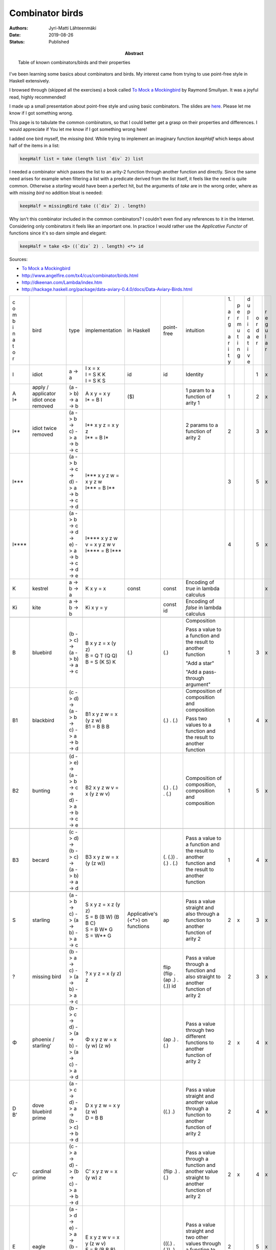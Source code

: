 Combinator birds
============================

:Abstract: Table of known combinators/birds and their properties
:Authors: Jyri-Matti Lähteenmäki
:Date: 2019-08-26
:Status: Published

I've been learning some basics about combinators and birds. My interest came from trying to use point-free style in  Haskell extensively.

I browsed through (skipped all the exercises) a book called `To Mock a Mockingbird <https://en.m.wikipedia.org/wiki/To_Mock_a_Mockingbird>`__ by Raymond Smullyan. It was a joyful read, highly recommended!

I made up a small presentation about point-free style and using basic combinators. The slides are `here <https://lahteenmaki.net/dev_*19/>`__. Please let me know if I got something wrong.

This page is to tabulate the common combinators, so that I could better get a grasp on their properties and differences. I would appreciate if You let me know if I got something wrong here!

I added one bird myself, the *missing bird*. While trying to implement an imaginary function *keepHalf* which keeps about half of the items in a list:

.. code:: haskell
  
  keepHalf list = take (length list `div` 2) list

I needed a combinator which passes the list to an arity-2 function through another function and directly. Since the same need arises for example when filtering a list with a predicate derived from the list itself, it feels like the need is quite common. Otherwise a *starling* would have been a perfect hit, but the arguments of *take* are in the wrong order, where as with *missing bird* no addition bloat is needed:

.. code:: haskell
  
  keepHalf = missingBird take ((`div` 2) . length)

Why isn't this combinator included in the common combinators? I couldn't even find any references to it in the Internet. Considering only combinators it feels like an important one. In practice I would rather use the *Applicative Functor* of functions since it's so darn simple and elegant:

.. code:: haskell
  
  keepHalf = take <$> ((`div` 2) . length) <*> id

Sources:

- `To Mock a Mockingbird <https://en.m.wikipedia.org/wiki/To_Mock_a_Mockingbird>`__
- `http://www.angelfire.com/tx4/cus/combinator/birds.html <http://www.angelfire.com/tx4/cus/combinator/birds.html>`__
- `http://dkeenan.com/Lambda/index.htm <http://dkeenan.com/Lambda/index.htm>`__
- `http://hackage.haskell.org/package/data-aviary-0.4.0/docs/Data-Aviary-Birds.html <http://hackage.haskell.org/package/data-aviary-0.4.0/docs/Data-Aviary-Birds.html>`__

+-------+------------------------+----------------------------------------------------------------------------+----------------------------------------------------+---------------+----------------------------------------+----------------------------------------------------------------------------------------------------------+------+-----+-----+-----+-----+
| | c   | bird                   | type                                                                       | implementation                                     | in            | point-free                             | intuition                                                                                                | | 1. | | p | | d | | o | | r |
| | o   |                        |                                                                            |                                                    | Haskell       |                                        |                                                                                                          | |    | | e | | u | | r | | e |
| | m   |                        |                                                                            |                                                    |               |                                        |                                                                                                          | | a  | | r | | p | | d | | g |
| | b   |                        |                                                                            |                                                    |               |                                        |                                                                                                          | | r  | | m | | l | | e | | u |
| | i   |                        |                                                                            |                                                    |               |                                        |                                                                                                          | | g  | | u | | i | | r | | l |
| | n   |                        |                                                                            |                                                    |               |                                        |                                                                                                          | |    | | t | | c |     | | a |
| | a   |                        |                                                                            |                                                    |               |                                        |                                                                                                          | | a  | | i | | a |     | | r |
| | t   |                        |                                                                            |                                                    |               |                                        |                                                                                                          | | r  | | n | | t |     |     |
| | o   |                        |                                                                            |                                                    |               |                                        |                                                                                                          | | i  | | g | | i |     |     |
| | r   |                        |                                                                            |                                                    |               |                                        |                                                                                                          | | t  |     | | v |     |     |
|       |                        |                                                                            |                                                    |               |                                        |                                                                                                          | | y  |     | | e |     |     |
+-------+------------------------+----------------------------------------------------------------------------+----------------------------------------------------+---------------+----------------------------------------+----------------------------------------------------------------------------------------------------------+------+-----+-----+-----+-----+
| I     | idiot                  | a -> a                                                                     | | I x = x                                          | id            | id                                     | Identity                                                                                                 |      |     |     | 1   | x   |
|       |                        |                                                                            | | I = S K K                                        |               |                                        |                                                                                                          |      |     |     |     |     |
|       |                        |                                                                            | | I = S K S                                        |               |                                        |                                                                                                          |      |     |     |     |     |
+-------+------------------------+----------------------------------------------------------------------------+----------------------------------------------------+---------------+----------------------------------------+----------------------------------------------------------------------------------------------------------+------+-----+-----+-----+-----+
| | A   | | apply / applicator   | (a -> b) -> a -> b                                                         | | A x y = x y                                      | ($)           |                                        | 1 param to a function of arity 1                                                                         | 1    |     |     | 2   | x   |
| | I*  | | idiot once removed   |                                                                            | | I* = B I                                         |               |                                        |                                                                                                          |      |     |     |     |     |
+-------+------------------------+----------------------------------------------------------------------------+----------------------------------------------------+---------------+----------------------------------------+----------------------------------------------------------------------------------------------------------+------+-----+-----+-----+-----+
| I**   | idiot twice removed    | (a -> b -> c) -> a -> b -> c                                               | | I** x y z = x y z                                |               |                                        | 2 params to a function of arity 2                                                                        | 2    |     |     | 3   | x   |
|       |                        |                                                                            | | I** = B I*                                       |               |                                        |                                                                                                          |      |     |     |     |     |
+-------+------------------------+----------------------------------------------------------------------------+----------------------------------------------------+---------------+----------------------------------------+----------------------------------------------------------------------------------------------------------+------+-----+-----+-----+-----+
| I***  |                        | (a -> b -> c -> d) -> a -> b -> c -> d                                     | | I*** x y z w = x y z w                           |               |                                        |                                                                                                          | 3    |     |     | 5   | x   |
|       |                        |                                                                            | | I*** = B I**                                     |               |                                        |                                                                                                          |      |     |     |     |     |
+-------+------------------------+----------------------------------------------------------------------------+----------------------------------------------------+---------------+----------------------------------------+----------------------------------------------------------------------------------------------------------+------+-----+-----+-----+-----+
| I**** |                        | (a -> b -> c -> d -> e) -> a -> b -> c -> d -> e                           | | I**** x y z w v = x y z w v                      |               |                                        |                                                                                                          | 4    |     |     | 5   | x   |
|       |                        |                                                                            | | I\*\*\*\* = B I\*\*\*                            |               |                                        |                                                                                                          |      |     |     |     |     |
+-------+------------------------+----------------------------------------------------------------------------+----------------------------------------------------+---------------+----------------------------------------+----------------------------------------------------------------------------------------------------------+------+-----+-----+-----+-----+
| K     | kestrel                | a -> b -> a                                                                | K x y = x                                          | const         | const                                  | Encoding of *true* in lambda calculus                                                                    |      |     |     |     | x   |
+-------+------------------------+----------------------------------------------------------------------------+----------------------------------------------------+---------------+----------------------------------------+----------------------------------------------------------------------------------------------------------+------+-----+-----+-----+-----+
| Ki    | kite                   | a -> b -> b                                                                | Ki x y = y                                         |               | const id                               | Encoding of *false* in lambda calculus                                                                   |      |     |     |     |     |
+-------+------------------------+----------------------------------------------------------------------------+----------------------------------------------------+---------------+----------------------------------------+----------------------------------------------------------------------------------------------------------+------+-----+-----+-----+-----+
|       |                        |                                                                            |                                                    |               |                                        |                                                                                                          |      |     |     |     |     |
+-------+------------------------+----------------------------------------------------------------------------+----------------------------------------------------+---------------+----------------------------------------+----------------------------------------------------------------------------------------------------------+------+-----+-----+-----+-----+
| B     | bluebird               | (b -> c) -> (a -> b) -> a -> c                                             | | B x y z = x (y z)                                | (.)           | (.)                                    | Composition                                                                                              | 1    |     |     | 3   | x   |
|       |                        |                                                                            | | B = Q T (Q Q)                                    |               |                                        |                                                                                                          |      |     |     |     |     |
|       |                        |                                                                            | | B = S (K S) K                                    |               |                                        | Pass a value to a function and the result to another function                                            |      |     |     |     |     |
|       |                        |                                                                            |                                                    |               |                                        |                                                                                                          |      |     |     |     |     |
|       |                        |                                                                            |                                                    |               |                                        | "Add a star"                                                                                             |      |     |     |     |     |
|       |                        |                                                                            |                                                    |               |                                        |                                                                                                          |      |     |     |     |     |
|       |                        |                                                                            |                                                    |               |                                        | "Add a pass-through argument"                                                                            |      |     |     |     |     |
+-------+------------------------+----------------------------------------------------------------------------+----------------------------------------------------+---------------+----------------------------------------+----------------------------------------------------------------------------------------------------------+------+-----+-----+-----+-----+
| B1    | blackbird              | (c -> d) -> (a -> b -> c) -> a -> b -> d                                   | | B1 x y z w = x (y z w)                           |               | (.) . (.)                              | Composition of composition and composition                                                               | 1    |     |     | 4   | x   |
|       |                        |                                                                            | | B1 = B B B                                       |               |                                        |                                                                                                          |      |     |     |     |     |
|       |                        |                                                                            |                                                    |               |                                        | Pass two values to a function and the result to another function                                         |      |     |     |     |     |
+-------+------------------------+----------------------------------------------------------------------------+----------------------------------------------------+---------------+----------------------------------------+----------------------------------------------------------------------------------------------------------+------+-----+-----+-----+-----+
| B2    | bunting                | (d -> e) -> (a -> b -> c -> d) -> a -> b -> c -> e                         | B2 x y z w v = x (y z w v)                         |               | (.) . (.) . (.)                        | Composition of composition, composition and composition                                                  | 1    |     |     | 5   | x   |
+-------+------------------------+----------------------------------------------------------------------------+----------------------------------------------------+---------------+----------------------------------------+----------------------------------------------------------------------------------------------------------+------+-----+-----+-----+-----+
|       |                        |                                                                            |                                                    |               |                                        |                                                                                                          |      |     |     |     |     |
+-------+------------------------+----------------------------------------------------------------------------+----------------------------------------------------+---------------+----------------------------------------+----------------------------------------------------------------------------------------------------------+------+-----+-----+-----+-----+
| B3    | becard                 | (c -> d) -> (b -> c) -> (a -> b) -> a -> d                                 | B3 x y z w = x (y (z w))                           |               | (. (.)) . (.) . (.)                    | Pass a value to a function and the result to another function and the result to another function         | 1    |     |     | 4   | x   |
+-------+------------------------+----------------------------------------------------------------------------+----------------------------------------------------+---------------+----------------------------------------+----------------------------------------------------------------------------------------------------------+------+-----+-----+-----+-----+
|       |                        |                                                                            |                                                    |               |                                        |                                                                                                          |      |     |     |     |     |
+-------+------------------------+----------------------------------------------------------------------------+----------------------------------------------------+---------------+----------------------------------------+----------------------------------------------------------------------------------------------------------+------+-----+-----+-----+-----+
| S     | starling               | (a -> b -> c) -> (a -> b) -> a -> c                                        | | S x y z = x z (y z)                              | Applicative's | ap                                     | Pass a value straight and also through a function to another function of arity 2                         | 2    | x   |     | 3   | x   |
|       |                        |                                                                            | | S = B (B W) (B B C)                              | (<*>)         |                                        |                                                                                                          |      |     |     |     |     |
|       |                        |                                                                            | | S = B W* G                                       | on functions  |                                        |                                                                                                          |      |     |     |     |     |
|       |                        |                                                                            | | S = W** G                                        |               |                                        |                                                                                                          |      |     |     |     |     |
+-------+------------------------+----------------------------------------------------------------------------+----------------------------------------------------+---------------+----------------------------------------+----------------------------------------------------------------------------------------------------------+------+-----+-----+-----+-----+
| ?     | missing bird           | (b -> a -> c) -> (a -> b) -> a -> c                                        | ? x y z = x (y z) z                                |               | flip (flip . (ap .) . (.)) id          | Pass a value through a function and also straight to another function of arity 2                         | 2    |     |     | 3   | x   |
+-------+------------------------+----------------------------------------------------------------------------+----------------------------------------------------+---------------+----------------------------------------+----------------------------------------------------------------------------------------------------------+------+-----+-----+-----+-----+
| Φ     | | phoenix /            | (b -> c -> d) -> (a -> b) -> (a -> c) -> a -> d                            | Φ x y z w = x (y w) (z w)                          |               | (ap .) . (.)                           | Pass a value through two different functions to another function of arity 2                              | 2    | x   |     | 4   | x   |
|       | | starling’            |                                                                            |                                                    |               |                                        |                                                                                                          |      |     |     |     |     |
+-------+------------------------+----------------------------------------------------------------------------+----------------------------------------------------+---------------+----------------------------------------+----------------------------------------------------------------------------------------------------------+------+-----+-----+-----+-----+
| | D   | | dove                 | (a -> c -> d) -> a -> (b -> c) -> b -> d                                   | | D x y z w = x y (z w)                            |               | ((.) .)                                | Pass a value straight and another value through a function to another function of arity 2                | 2    |     |     | 4   | x   |
| | B'  | | bluebird prime       |                                                                            | | D = B B                                          |               |                                        |                                                                                                          |      |     |     |     |     |
+-------+------------------------+----------------------------------------------------------------------------+----------------------------------------------------+---------------+----------------------------------------+----------------------------------------------------------------------------------------------------------+------+-----+-----+-----+-----+
| C'    | cardinal prime         | (c -> a -> d) -> (b -> c) -> a -> b -> d                                   | C' x y z w = x (y w) z                             |               | (flip .) . (.)                         | Pass a value through a function and another value straight to another function of arity 2                | 2    | x   |     | 4   | x   |
+-------+------------------------+----------------------------------------------------------------------------+----------------------------------------------------+---------------+----------------------------------------+----------------------------------------------------------------------------------------------------------+------+-----+-----+-----+-----+
| E     | eagle                  | (a -> d -> e) -> a -> (b -> c -> d) -> b -> c -> e                         | | E x y z w v = x y (z w v)                        |               | (((.) . (.)) .)                        | Pass a value straight and two other values through a function to another function of arity 2             | 2    |     |     | 5   | x   |
|       |                        |                                                                            | | E = B (B B B)                                    |               |                                        |                                                                                                          |      |     |     |     |     |
|       |                        |                                                                            | | E = B B1                                         |               |                                        |                                                                                                          |      |     |     |     |     |
+-------+------------------------+----------------------------------------------------------------------------+----------------------------------------------------+---------------+----------------------------------------+----------------------------------------------------------------------------------------------------------+------+-----+-----+-----+-----+
| D1    | dickcissel             | (a -> b -> d -> e) -> a -> b -> (c -> d) -> c -> e                         | | D1 x y z w v = x y z (w v)                       |               | (((.) .) .)                            | Pass two values straight and a third value through a function to another function of arity 3             | 3    |     |     | 5   | x   |
|       |                        |                                                                            | | D1 = B D                                         |               |                                        |                                                                                                          |      |     |     |     |     |
|       |                        |                                                                            | | D1 = B (B B)                                     |               |                                        |                                                                                                          |      |     |     |     |     |
+-------+------------------------+----------------------------------------------------------------------------+----------------------------------------------------+---------------+----------------------------------------+----------------------------------------------------------------------------------------------------------+------+-----+-----+-----+-----+
|       |                        |                                                                            |                                                    |               |                                        |                                                                                                          |      |     |     |     |     |
+-------+------------------------+----------------------------------------------------------------------------+----------------------------------------------------+---------------+----------------------------------------+----------------------------------------------------------------------------------------------------------+------+-----+-----+-----+-----+
| ψ     | psi                    | (b -> b -> c) -> (a -> b) -> a -> a -> c                                   | ψ x y z w = x (y z) (y w)                          | on            | join . ((flip . ((.) .)) .) . (.)      | Pass two values through the same function and pass the results to another function of arity 2            | 2    |     |     | 4   | x   |
+-------+------------------------+----------------------------------------------------------------------------+----------------------------------------------------+---------------+----------------------------------------+----------------------------------------------------------------------------------------------------------+------+-----+-----+-----+-----+
| D2    | dovekie                | (c -> d -> e) -> (a -> c) -> a -> (b -> d) -> b -> e                       | D2 x y z w v = x (y z) (w v)                       |               | (((.) .) .) . (.)                      | Pass two values through different functions and pass the results to another function of arity 2          | 2    |     |     | 5   | x   |
+-------+------------------------+----------------------------------------------------------------------------+----------------------------------------------------+---------------+----------------------------------------+----------------------------------------------------------------------------------------------------------+------+-----+-----+-----+-----+
| E^    | bald eagle             | (e -> f -> g) -> (a -> b -> e) -> a -> b -> (c -> d -> f) -> c -> d -> g   | | E^ x y1 y2 y3 z1 z2 z3 = x (y1 y2 y3) (z1 z2 z3) |               | (((((.) . (.)) .) .) .) . (.) . (.)    | Pass two pairs of values through different functions and pass the results to another function of arity 2 | 2    |     |     | 7   | x   |
|       |                        |                                                                            | | E^ = E E                                         |               |                                        |                                                                                                          |      |     |     |     |     |
|       |                        |                                                                            | | E^ = B(BBB)(B(BBB))                              |               |                                        | Like blackbird, but for two pairs of values                                                              |      |     |     |     |     |
|       |                        |                                                                            | | E^ = (B B1)(B B1)                                |               |                                        |                                                                                                          |      |     |     |     |     |
+-------+------------------------+----------------------------------------------------------------------------+----------------------------------------------------+---------------+----------------------------------------+----------------------------------------------------------------------------------------------------------+------+-----+-----+-----+-----+
|       |                        |                                                                            |                                                    |               |                                        |                                                                                                          |      |     |     |     |     |
+-------+------------------------+----------------------------------------------------------------------------+----------------------------------------------------+---------------+----------------------------------------+----------------------------------------------------------------------------------------------------------+------+-----+-----+-----+-----+
| W     | warbler                | (a -> a -> b) -> a -> b                                                    | | W x y = x y y                                    |               | flip ap id                             | Duplicate the value and pass to a function of arity 2                                                    | 2    |     |     | 2   | x   |
|       |                        |                                                                            | | W = C (B M R)                                    |               |                                        |                                                                                                          |      |     |     |     |     |
|       |                        |                                                                            | | W = C W'                                         |               |                                        |                                                                                                          |      |     |     |     |     |
|       |                        |                                                                            | | W = B (T W’) R                                   |               |                                        |                                                                                                          |      |     |     |     |     |
|       |                        |                                                                            | | W = C (H R)                                      |               |                                        |                                                                                                          |      |     |     |     |     |
|       |                        |                                                                            | | W = R (H R) R                                    |               |                                        |                                                                                                          |      |     |     |     |     |
|       |                        |                                                                            | | W = C (S R R)                                    |               |                                        |                                                                                                          |      |     |     |     |     |
|       |                        |                                                                            | | W = C (S (C C) (C C))                            |               |                                        |                                                                                                          |      |     |     |     |     |
|       |                        |                                                                            | | W = S T                                          |               |                                        |                                                                                                          |      |     |     |     |     |
+-------+------------------------+----------------------------------------------------------------------------+----------------------------------------------------+---------------+----------------------------------------+----------------------------------------------------------------------------------------------------------+------+-----+-----+-----+-----+
| W*    | warbler once removed   | (a -> b -> b -> c) -> a -> b -> c                                          | | W* x y z = x y z z                               |               | flip flip id . (ap .)                  | Pass first value straight and duplicate another value to a function of arity 3                           | 3    |     |     | 3   | x   |
|       |                        |                                                                            | | W* = B W                                         |               |                                        |                                                                                                          |      |     |     |     |     |
+-------+------------------------+----------------------------------------------------------------------------+----------------------------------------------------+---------------+----------------------------------------+----------------------------------------------------------------------------------------------------------+------+-----+-----+-----+-----+
| W**   | warbler twice removed  | (a -> b -> c -> c -> d) -> a -> b -> c -> d                                | | W** x y z w = x y z w w                          |               | flip flip id . ((flip . (ap .)) .)     | Pass first two values straight and duplicate third value to a function of arity 4                        | 4    |     |     | 4   | x   |
|       |                        |                                                                            | | W** = B (B W)                                    |               |                                        |                                                                                                          |      |     |     |     |     |
|       |                        |                                                                            | | W** = B W*                                       |               |                                        |                                                                                                          |      |     |     |     |     |
+-------+------------------------+----------------------------------------------------------------------------+----------------------------------------------------+---------------+----------------------------------------+----------------------------------------------------------------------------------------------------------+------+-----+-----+-----+-----+
| H     | hummingbird            | (a -> b -> a -> c) -> a -> b -> c                                          | | H x y z = x y z y                                |               | flip (ap . (flip .)) id                | Pass the two values straight and duplicate first value to a function of arity 3                          | 2    |     |     | 3   | x   |
|       |                        |                                                                            | | H = B W (B C)                                    |               |                                        |                                                                                                          |      |     |     |     |     |
|       |                        |                                                                            | | H = W* C*                                        |               |                                        |                                                                                                          |      |     |     |     |     |
|       |                        |                                                                            | | H = S R                                          |               |                                        |                                                                                                          |      |     |     |     |     |
+-------+------------------------+----------------------------------------------------------------------------+----------------------------------------------------+---------------+----------------------------------------+----------------------------------------------------------------------------------------------------------+------+-----+-----+-----+-----+
| J     | jay                    | (a -> b -> b) -> a -> b -> a -> b                                          | J x y z w = x y (x w z)                            |               | ap (flip . ((.) .) . ((.) .)) flip     |                                                                                                          | 2    | x   |     | 4   |     |
+-------+------------------------+----------------------------------------------------------------------------+----------------------------------------------------+---------------+----------------------------------------+----------------------------------------------------------------------------------------------------------+------+-----+-----+-----+-----+
|       | jalt                   | (a -> c) -> a -> b -> c                                                    | jalt x y z = x y                                   |               | (const .)                              | Pass first value straight and forget the second value                                                    |      |     |     |     |     |
+-------+------------------------+----------------------------------------------------------------------------+----------------------------------------------------+---------------+----------------------------------------+----------------------------------------------------------------------------------------------------------+------+-----+-----+-----+-----+
|       | jalt'                  | (a -> b -> d) -> a -> b -> c -> d                                          | jalt' x y z w = x y z                              |               | ((const .) .)                          | Pass first two values straight and forget the third value                                                |      |     |     |     |     |
+-------+------------------------+----------------------------------------------------------------------------+----------------------------------------------------+---------------+----------------------------------------+----------------------------------------------------------------------------------------------------------+------+-----+-----+-----+-----+
| 𝚪     | gamma                  | ((a -> b -> c) -> d -> e -> b) -> (a -> b -> c) -> (d -> a) -> d -> e -> c | 𝚪 x y z w v = y (z w) (x y w v)                    |               | ap (flip . (ap .) . (((.) .) .) . (.)) |                                                                                                          | 3    | x   |     | 5   |     |
+-------+------------------------+----------------------------------------------------------------------------+----------------------------------------------------+---------------+----------------------------------------+----------------------------------------------------------------------------------------------------------+------+-----+-----+-----+-----+
| M     | mockingbird            |                                                                            | | M x = x x                                        |               |                                        | Pass the value to itself                                                                                 | 1    |     |     | 1   |     |
|       |                        |                                                                            | | M = O I                                          |               |                                        |                                                                                                          |      |     |     |     |     |
|       |                        |                                                                            | | M = W T                                          |               |                                        |                                                                                                          |      |     |     |     |     |
|       |                        |                                                                            | | M = S T T                                        |               |                                        |                                                                                                          |      |     |     |     |     |
|       |                        |                                                                            | | M = S I I                                        |               |                                        |                                                                                                          |      |     |     |     |     |
+-------+------------------------+----------------------------------------------------------------------------+----------------------------------------------------+---------------+----------------------------------------+----------------------------------------------------------------------------------------------------------+------+-----+-----+-----+-----+
| M2    | double mockingbird     |                                                                            | | M2 x y = x y (x y)                               |               |                                        |                                                                                                          | 2    |     |     |     |     |
|       |                        |                                                                            | | M2 = B M                                         |               |                                        |                                                                                                          |      |     |     |     |     |
+-------+------------------------+----------------------------------------------------------------------------+----------------------------------------------------+---------------+----------------------------------------+----------------------------------------------------------------------------------------------------------+------+-----+-----+-----+-----+
| L     | lark                   |                                                                            | | L x y = x (y y)                                  |               | (. ap id id)                           | Pass the value to itself and pass the result to another function                                         | 1    |     |     | 2   | x   |
|       |                        |                                                                            | | L = Q M                                          |               |                                        |                                                                                                          |      |     |     |     |     |
|       |                        |                                                                            | | L = C B M                                        |               |                                        |                                                                                                          |      |     |     |     |     |
|       |                        |                                                                            | | L = R M B                                        |               |                                        |                                                                                                          |      |     |     |     |     |
|       |                        |                                                                            | | L = B B T M B                                    |               |                                        |                                                                                                          |      |     |     |     |     |
|       |                        |                                                                            | | L = B (T M) B                                    |               |                                        |                                                                                                          |      |     |     |     |     |
|       |                        |                                                                            | | L = B W B                                        |               |                                        |                                                                                                          |      |     |     |     |     |
+-------+------------------------+----------------------------------------------------------------------------+----------------------------------------------------+---------------+----------------------------------------+----------------------------------------------------------------------------------------------------------+------+-----+-----+-----+-----+
| O     | owl                    | ((a -> b) -> a) -> (a -> b) -> b                                           | | O x y = y (x y)                                  |               | ap id                                  |                                                                                                          | 1    | x   |     | 2   |     |
|       |                        |                                                                            | | O = S I                                          |               |                                        |                                                                                                          |      |     |     |     |     |
|       |                        |                                                                            | | O = Q Q W                                        |               |                                        |                                                                                                          |      |     |     |     |     |
|       |                        |                                                                            | | O = B W Q                                        |               |                                        |                                                                                                          |      |     |     |     |     |
|       |                        |                                                                            | | O = B W (C B)                                    |               |                                        |                                                                                                          |      |     |     |     |     |
+-------+------------------------+----------------------------------------------------------------------------+----------------------------------------------------+---------------+----------------------------------------+----------------------------------------------------------------------------------------------------------+------+-----+-----+-----+-----+
| Θ     | sage                   | (a -> a) -> a                                                              | | Θ x = x (Θ x)                                    |               |                                        |                                                                                                          | 1    | x   |     | 2   |     |
|       |                        |                                                                            | | Θ = S L L                                        |               |                                        |                                                                                                          |      |     |     |     |     |
+-------+------------------------+----------------------------------------------------------------------------+----------------------------------------------------+---------------+----------------------------------------+----------------------------------------------------------------------------------------------------------+------+-----+-----+-----+-----+
| U     | turing                 |                                                                            | | U x y = y (x x y)                                |               |                                        |                                                                                                          | 2    | x   |     | 2   |     |
|       |                        |                                                                            | | U = L O                                          |               |                                        |                                                                                                          |      |     |     |     |     |
|       |                        |                                                                            | | U = L (S I)                                      |               |                                        |                                                                                                          |      |     |     |     |     |
|       |                        |                                                                            | | U = B W (L Q)                                    |               |                                        |                                                                                                          |      |     |     |     |     |
+-------+------------------------+----------------------------------------------------------------------------+----------------------------------------------------+---------------+----------------------------------------+----------------------------------------------------------------------------------------------------------+------+-----+-----+-----+-----+
|       |                        |                                                                            |                                                    |               |                                        |                                                                                                          |      |     |     |     |     |
+-------+------------------------+----------------------------------------------------------------------------+----------------------------------------------------+---------------+----------------------------------------+----------------------------------------------------------------------------------------------------------+------+-----+-----+-----+-----+
| G     | goldfinch              | (b -> c -> d) -> (a -> c) -> a -> b -> d                                   | | G x y z w = x w (y z)                            |               | (.) . flip                             | Like D, but arguments in different order                                                                 | 2    | x   |     | 4   | x   |
|       |                        |                                                                            | | G = B B C                                        |               |                                        |                                                                                                          |      |     |     |     |     |
+-------+------------------------+----------------------------------------------------------------------------+----------------------------------------------------+---------------+----------------------------------------+----------------------------------------------------------------------------------------------------------+------+-----+-----+-----+-----+
|       |                        |                                                                            |                                                    |               |                                        |                                                                                                          |      |     |     |     |     |
+-------+------------------------+----------------------------------------------------------------------------+----------------------------------------------------+---------------+----------------------------------------+----------------------------------------------------------------------------------------------------------+------+-----+-----+-----+-----+
| T     | thrush                 | a -> (a -> b) -> b                                                         | | T x y = y x                                      | (&)           |                                        | Like I*, but arguments in different order                                                                |      | x   |     | 2   |     |
|       |                        |                                                                            | | T = C I                                          |               |                                        |                                                                                                          |      |     |     |     |     |
|       |                        |                                                                            | | T = S (K (S I)) (S (K K) I)                      |               |                                        |                                                                                                          |      |     |     |     |     |
|       |                        |                                                                            | | T = Q3 I                                         |               |                                        |                                                                                                          |      |     |     |     |     |
+-------+------------------------+----------------------------------------------------------------------------+----------------------------------------------------+---------------+----------------------------------------+----------------------------------------------------------------------------------------------------------+------+-----+-----+-----+-----+
|       |                        |                                                                            |                                                    |               |                                        |                                                                                                          |      |     |     |     |     |
+-------+------------------------+----------------------------------------------------------------------------+----------------------------------------------------+---------------+----------------------------------------+----------------------------------------------------------------------------------------------------------+------+-----+-----+-----+-----+
| C     | cardinal               | (a -> b -> c) -> b -> a -> c                                               | | C x y z = x z y                                  | flip          |                                        | Swap argument order                                                                                      | 2    | x   |     | 3   | x   |
|       |                        |                                                                            | | C = R R R                                        |               |                                        |                                                                                                          |      |     |     |     |     |
|       |                        |                                                                            | | C = B (T (B B T)) (B B T)                        |               |                                        | Like I**, but arguments in different order                                                               |      |     |     |     |     |
|       |                        |                                                                            | | C = Q Q (Q T)                                    |               |                                        |                                                                                                          |      |     |     |     |     |
|       |                        |                                                                            | | C = G G I I                                      |               |                                        |                                                                                                          |      |     |     |     |     |
+-------+------------------------+----------------------------------------------------------------------------+----------------------------------------------------+---------------+----------------------------------------+----------------------------------------------------------------------------------------------------------+------+-----+-----+-----+-----+
| F     | finch                  | b -> a -> (a -> b -> c) -> c                                               | | F x y z = z y x                                  |               | flip (flip . flip id)                  | Like I**, but arguments in different order                                                               |      | x   |     | 3   |     |
|       |                        |                                                                            | | F = E T T E T                                    |               |                                        |                                                                                                          |      |     |     |     |     |
|       |                        |                                                                            | | F = B (T T) (B (B B B) T)                        |               |                                        |                                                                                                          |      |     |     |     |     |
|       |                        |                                                                            | | F = C V                                          |               |                                        |                                                                                                          |      |     |     |     |     |
+-------+------------------------+----------------------------------------------------------------------------+----------------------------------------------------+---------------+----------------------------------------+----------------------------------------------------------------------------------------------------------+------+-----+-----+-----+-----+
| R     | robin                  | b -> (a -> b -> c) -> a -> c                                               | | R x y z = y z x                                  |               | flip flip                              | Like I**, but arguments in different order                                                               |      | x   |     | 3   |     |
|       |                        |                                                                            | | R = B B T                                        |               |                                        |                                                                                                          |      |     |     |     |     |
|       |                        |                                                                            | | R = CC                                           |               |                                        |                                                                                                          |      |     |     |     |     |
+-------+------------------------+----------------------------------------------------------------------------+----------------------------------------------------+---------------+----------------------------------------+----------------------------------------------------------------------------------------------------------+------+-----+-----+-----+-----+
| V     | vireo                  | a -> b -> (a -> b -> c) -> c                                               | | V x y z = z x y                                  |               | flip . flip id                         | Like I**, but arguments in different order                                                               |      | x   |     | 3   |     |
|       |                        |                                                                            | | V = B C T                                        |               |                                        |                                                                                                          |      |     |     |     |     |
|       |                        |                                                                            | | V = C F                                          |               |                                        |                                                                                                          |      |     |     |     |     |
|       |                        |                                                                            | | V = C* T                                         |               |                                        |                                                                                                          |      |     |     |     |     |
+-------+------------------------+----------------------------------------------------------------------------+----------------------------------------------------+---------------+----------------------------------------+----------------------------------------------------------------------------------------------------------+------+-----+-----+-----+-----+
|       |                        |                                                                            |                                                    |               |                                        |                                                                                                          |      |     |     |     |     |
+-------+------------------------+----------------------------------------------------------------------------+----------------------------------------------------+---------------+----------------------------------------+----------------------------------------------------------------------------------------------------------+------+-----+-----+-----+-----+
| R*    | robin once removed     | (b -> c -> a -> d) -> a -> b -> c -> d                                     | | R* x y z w = x z w y                             |               | flip . (flip .)                        | Like I***, but arguments in different order                                                              | 3    | x   |     | 4   | x   |
|       |                        |                                                                            | | R* = C* C*                                       |               |                                        |                                                                                                          |      |     |     |     |     |
+-------+------------------------+----------------------------------------------------------------------------+----------------------------------------------------+---------------+----------------------------------------+----------------------------------------------------------------------------------------------------------+------+-----+-----+-----+-----+
| F*    | finch once removed     | (c -> b -> a -> d) -> a -> b -> c -> d                                     | | F* x y z w = x w z y                             |               | flip . (flip .) . flip                 | Like I***, but arguments in different order                                                              | 3    | x   |     | 4   | x   |
|       |                        |                                                                            | | F* = B C* R*                                     |               |                                        |                                                                                                          |      |     |     |     |     |
+-------+------------------------+----------------------------------------------------------------------------+----------------------------------------------------+---------------+----------------------------------------+----------------------------------------------------------------------------------------------------------+------+-----+-----+-----+-----+
| C*    | cardinal once removed  | (a -> c -> b -> d) -> a -> b -> c -> d                                     | | C* x y z w = x y w z                             |               | (flip .)                               | Like I***, but arguments in different order                                                              | 3    | x   |     | 4   | x   |
|       |                        |                                                                            | | C* = B C                                         |               |                                        |                                                                                                          |      |     |     |     |     |
|       |                        |                                                                            | | C* = G R                                         |               |                                        |                                                                                                          |      |     |     |     |     |
+-------+------------------------+----------------------------------------------------------------------------+----------------------------------------------------+---------------+----------------------------------------+----------------------------------------------------------------------------------------------------------+------+-----+-----+-----+-----+
| V*    | vireo once removed     | (b -> a -> b -> d) -> a -> b -> b -> d                                     | | V* x y z w = x z y w                             |               | flip                                   | Same as Cardinal but additional argument.                                                                | 3    | x   |     | 4   | x   |
|       |                        |                                                                            | | V* = C* F*                                       |               |                                        | Implementation was incorrect in the book.                                                                |      |     |     |     |     |
+-------+------------------------+----------------------------------------------------------------------------+----------------------------------------------------+---------------+----------------------------------------+----------------------------------------------------------------------------------------------------------+------+-----+-----+-----+-----+
|       |                        |                                                                            |                                                    |               |                                        |                                                                                                          |      |     |     |     |     |
+-------+------------------------+----------------------------------------------------------------------------+----------------------------------------------------+---------------+----------------------------------------+----------------------------------------------------------------------------------------------------------+------+-----+-----+-----+-----+
| R**   | robin twice removed    | (a -> c -> d -> b -> e) -> a -> b -> c -> d -> e                           | | R** x y z w v = x y w v z                        |               | ((flip . (flip .)) .)                  | Like I****, but arguments in different order                                                             | 4    | x   |     | 5   | x   |
|       |                        |                                                                            | | R** = B R*                                       |               |                                        |                                                                                                          |      |     |     |     |     |
+-------+------------------------+----------------------------------------------------------------------------+----------------------------------------------------+---------------+----------------------------------------+----------------------------------------------------------------------------------------------------------+------+-----+-----+-----+-----+
| F**   | finch twice removed    | (a -> d -> c -> b -> e) -> a -> b -> c -> d -> e                           | | F** x y z w v = x y v w z                        |               | ((flip . (flip .) . flip) .)           | Like I****, but arguments in different order                                                             | 4    | x   |     | 5   | x   |
|       |                        |                                                                            | | F** = B F*                                       |               |                                        |                                                                                                          |      |     |     |     |     |
+-------+------------------------+----------------------------------------------------------------------------+----------------------------------------------------+---------------+----------------------------------------+----------------------------------------------------------------------------------------------------------+------+-----+-----+-----+-----+
| C**   | cardinal twice removed | (a -> b -> d -> c -> e) -> a -> b -> c -> d -> e                           | | C** x y z w v = x y z v w                        |               | ((flip .) .)                           | Like I****, but arguments in different order                                                             | 4    | x   |     | 5   | x   |
|       |                        |                                                                            | | C** = B C*                                       |               |                                        |                                                                                                          |      |     |     |     |     |
+-------+------------------------+----------------------------------------------------------------------------+----------------------------------------------------+---------------+----------------------------------------+----------------------------------------------------------------------------------------------------------+------+-----+-----+-----+-----+
| V**   | vireo twice removed    | (a -> c -> b -> c -> e) -> a -> b -> c -> c -> e                           | | V** x y z w v = x y v z w                        |               | (((flip .) . flip) .)                  | Like I****, but arguments in different order                                                             | 4    | x   |     | 5   | x   |
|       |                        |                                                                            | | V** = B V*                                       |               |                                        |                                                                                                          |      |     |     |     |     |
+-------+------------------------+----------------------------------------------------------------------------+----------------------------------------------------+---------------+----------------------------------------+----------------------------------------------------------------------------------------------------------+------+-----+-----+-----+-----+
|       |                        |                                                                            |                                                    |               |                                        |                                                                                                          |      |     |     |     |     |
+-------+------------------------+----------------------------------------------------------------------------+----------------------------------------------------+---------------+----------------------------------------+----------------------------------------------------------------------------------------------------------+------+-----+-----+-----+-----+
| Q     | queer                  | (a -> b) -> (b -> c) -> a -> c                                             | | Q x y z = y (x z)                                | (>>>)         | flip (.)                               | Like B, but arguments in different order.                                                                | 1    | x   |     | 3   |     |
|       |                        |                                                                            | | Q = C B                                          |               |                                        | BBTBR was incorrect in the book (was BBBTBR)                                                             |      |     |     |     |     |
|       |                        |                                                                            | | Q = R R R B                                      |               |                                        |                                                                                                          |      |     |     |     |     |
|       |                        |                                                                            | | Q = R B R                                        |               |                                        |                                                                                                          |      |     |     |     |     |
|       |                        |                                                                            | | Q = B B T B R                                    |               |                                        |                                                                                                          |      |     |     |     |     |
|       |                        |                                                                            | | Q = B (T B) R                                    |               |                                        |                                                                                                          |      |     |     |     |     |
|       |                        |                                                                            | | Q = B (T B) (B B T)                              |               |                                        |                                                                                                          |      |     |     |     |     |
|       |                        |                                                                            | | Q = G R Q3                                       |               |                                        |                                                                                                          |      |     |     |     |     |
|       |                        |                                                                            | | Q = C* Q3                                        |               |                                        |                                                                                                          |      |     |     |     |     |
+-------+------------------------+----------------------------------------------------------------------------+----------------------------------------------------+---------------+----------------------------------------+----------------------------------------------------------------------------------------------------------+------+-----+-----+-----+-----+
| Q1    | quixotic               | (b -> c) -> a -> (a -> b) -> c                                             | | Q1 x y z = x (z y)                               |               | (. flip id) . (.)                      | Like B, but arguments in different order                                                                 | 1    | x   |     | 3   | x   |
|       |                        |                                                                            | | Q1 = B C B                                       |               |                                        |                                                                                                          |      |     |     |     |     |
|       |                        |                                                                            | | Q1 = C* B                                        |               |                                        |                                                                                                          |      |     |     |     |     |
+-------+------------------------+----------------------------------------------------------------------------+----------------------------------------------------+---------------+----------------------------------------+----------------------------------------------------------------------------------------------------------+------+-----+-----+-----+-----+
| Q2    | quizzical              | a -> (b -> c) -> (a -> b) -> c                                             | | Q2 x y z = y (z x)                               |               | flip (.) . flip id                     | Like B, but arguments in different order                                                                 |      | x   |     | 3   |     |
|       |                        |                                                                            | | Q2 = R* B                                        |               |                                        |                                                                                                          |      |     |     |     |     |
|       |                        |                                                                            | | Q2 = B C (B C) B                                 |               |                                        |                                                                                                          |      |     |     |     |     |
|       |                        |                                                                            | | Q2 = C (B C B)                                   |               |                                        |                                                                                                          |      |     |     |     |     |
+-------+------------------------+----------------------------------------------------------------------------+----------------------------------------------------+---------------+----------------------------------------+----------------------------------------------------------------------------------------------------------+------+-----+-----+-----+-----+
| Q3    | quirky                 | (a -> b) -> a -> (b -> c) -> c                                             | | Q3 x y z = z (x y)                               |               | (flip id .)                            | Like B, but arguments in different order                                                                 | 1    | x   |     | 3   |     |
|       |                        |                                                                            | | Q3 = B T                                         |               |                                        |                                                                                                          |      |     |     |     |     |
|       |                        |                                                                            | | Q3 = G I                                         |               |                                        |                                                                                                          |      |     |     |     |     |
+-------+------------------------+----------------------------------------------------------------------------+----------------------------------------------------+---------------+----------------------------------------+----------------------------------------------------------------------------------------------------------+------+-----+-----+-----+-----+
| Q4    | quacky                 | a -> (a -> b) -> (b -> c) -> c                                             | | Q4 x y z = z (y x)                               |               | (flip id .) . flip id                  | Like B, but arguments in different order                                                                 |      | x   |     | 3   |     |
|       |                        |                                                                            | | Q4 = F* B                                        |               |                                        |                                                                                                          |      |     |     |     |     |
|       |                        |                                                                            | | Q4 = C (B T)                                     |               |                                        |                                                                                                          |      |     |     |     |     |
|       |                        |                                                                            | | Q4 = Q1 T                                        |               |                                        |                                                                                                          |      |     |     |     |     |
|       |                        |                                                                            | | Q4 = C Q3                                        |               |                                        |                                                                                                          |      |     |     |     |     |
+-------+------------------------+----------------------------------------------------------------------------+----------------------------------------------------+---------------+----------------------------------------+----------------------------------------------------------------------------------------------------------+------+-----+-----+-----+-----+
|       |                        |                                                                            |                                                    |               |                                        |                                                                                                          |      |     |     |     |     |
+-------+------------------------+----------------------------------------------------------------------------+----------------------------------------------------+---------------+----------------------------------------+----------------------------------------------------------------------------------------------------------+------+-----+-----+-----+-----+
| W'    | converse warbler       | a -> (a -> a -> b) -> b                                                    | | W' x y = y x x                                   |               | ap (flip . flip id) id                 | Like W, but arguments in different order                                                                 |      | x   |     | 2   |     |
|       |                        |                                                                            | | W' = B M R                                       |               |                                        |                                                                                                          |      |     |     |     |     |
|       |                        |                                                                            | | W' = M2 R                                        |               |                                        |                                                                                                          |      |     |     |     |     |
|       |                        |                                                                            | | W' = B M (B B T)                                 |               |                                        |                                                                                                          |      |     |     |     |     |
|       |                        |                                                                            | | W' = B (B M B) T                                 |               |                                        |                                                                                                          |      |     |     |     |     |
|       |                        |                                                                            | | W' = H R                                         |               |                                        |                                                                                                          |      |     |     |     |     |
+-------+------------------------+----------------------------------------------------------------------------+----------------------------------------------------+---------------+----------------------------------------+----------------------------------------------------------------------------------------------------------+------+-----+-----+-----+-----+
